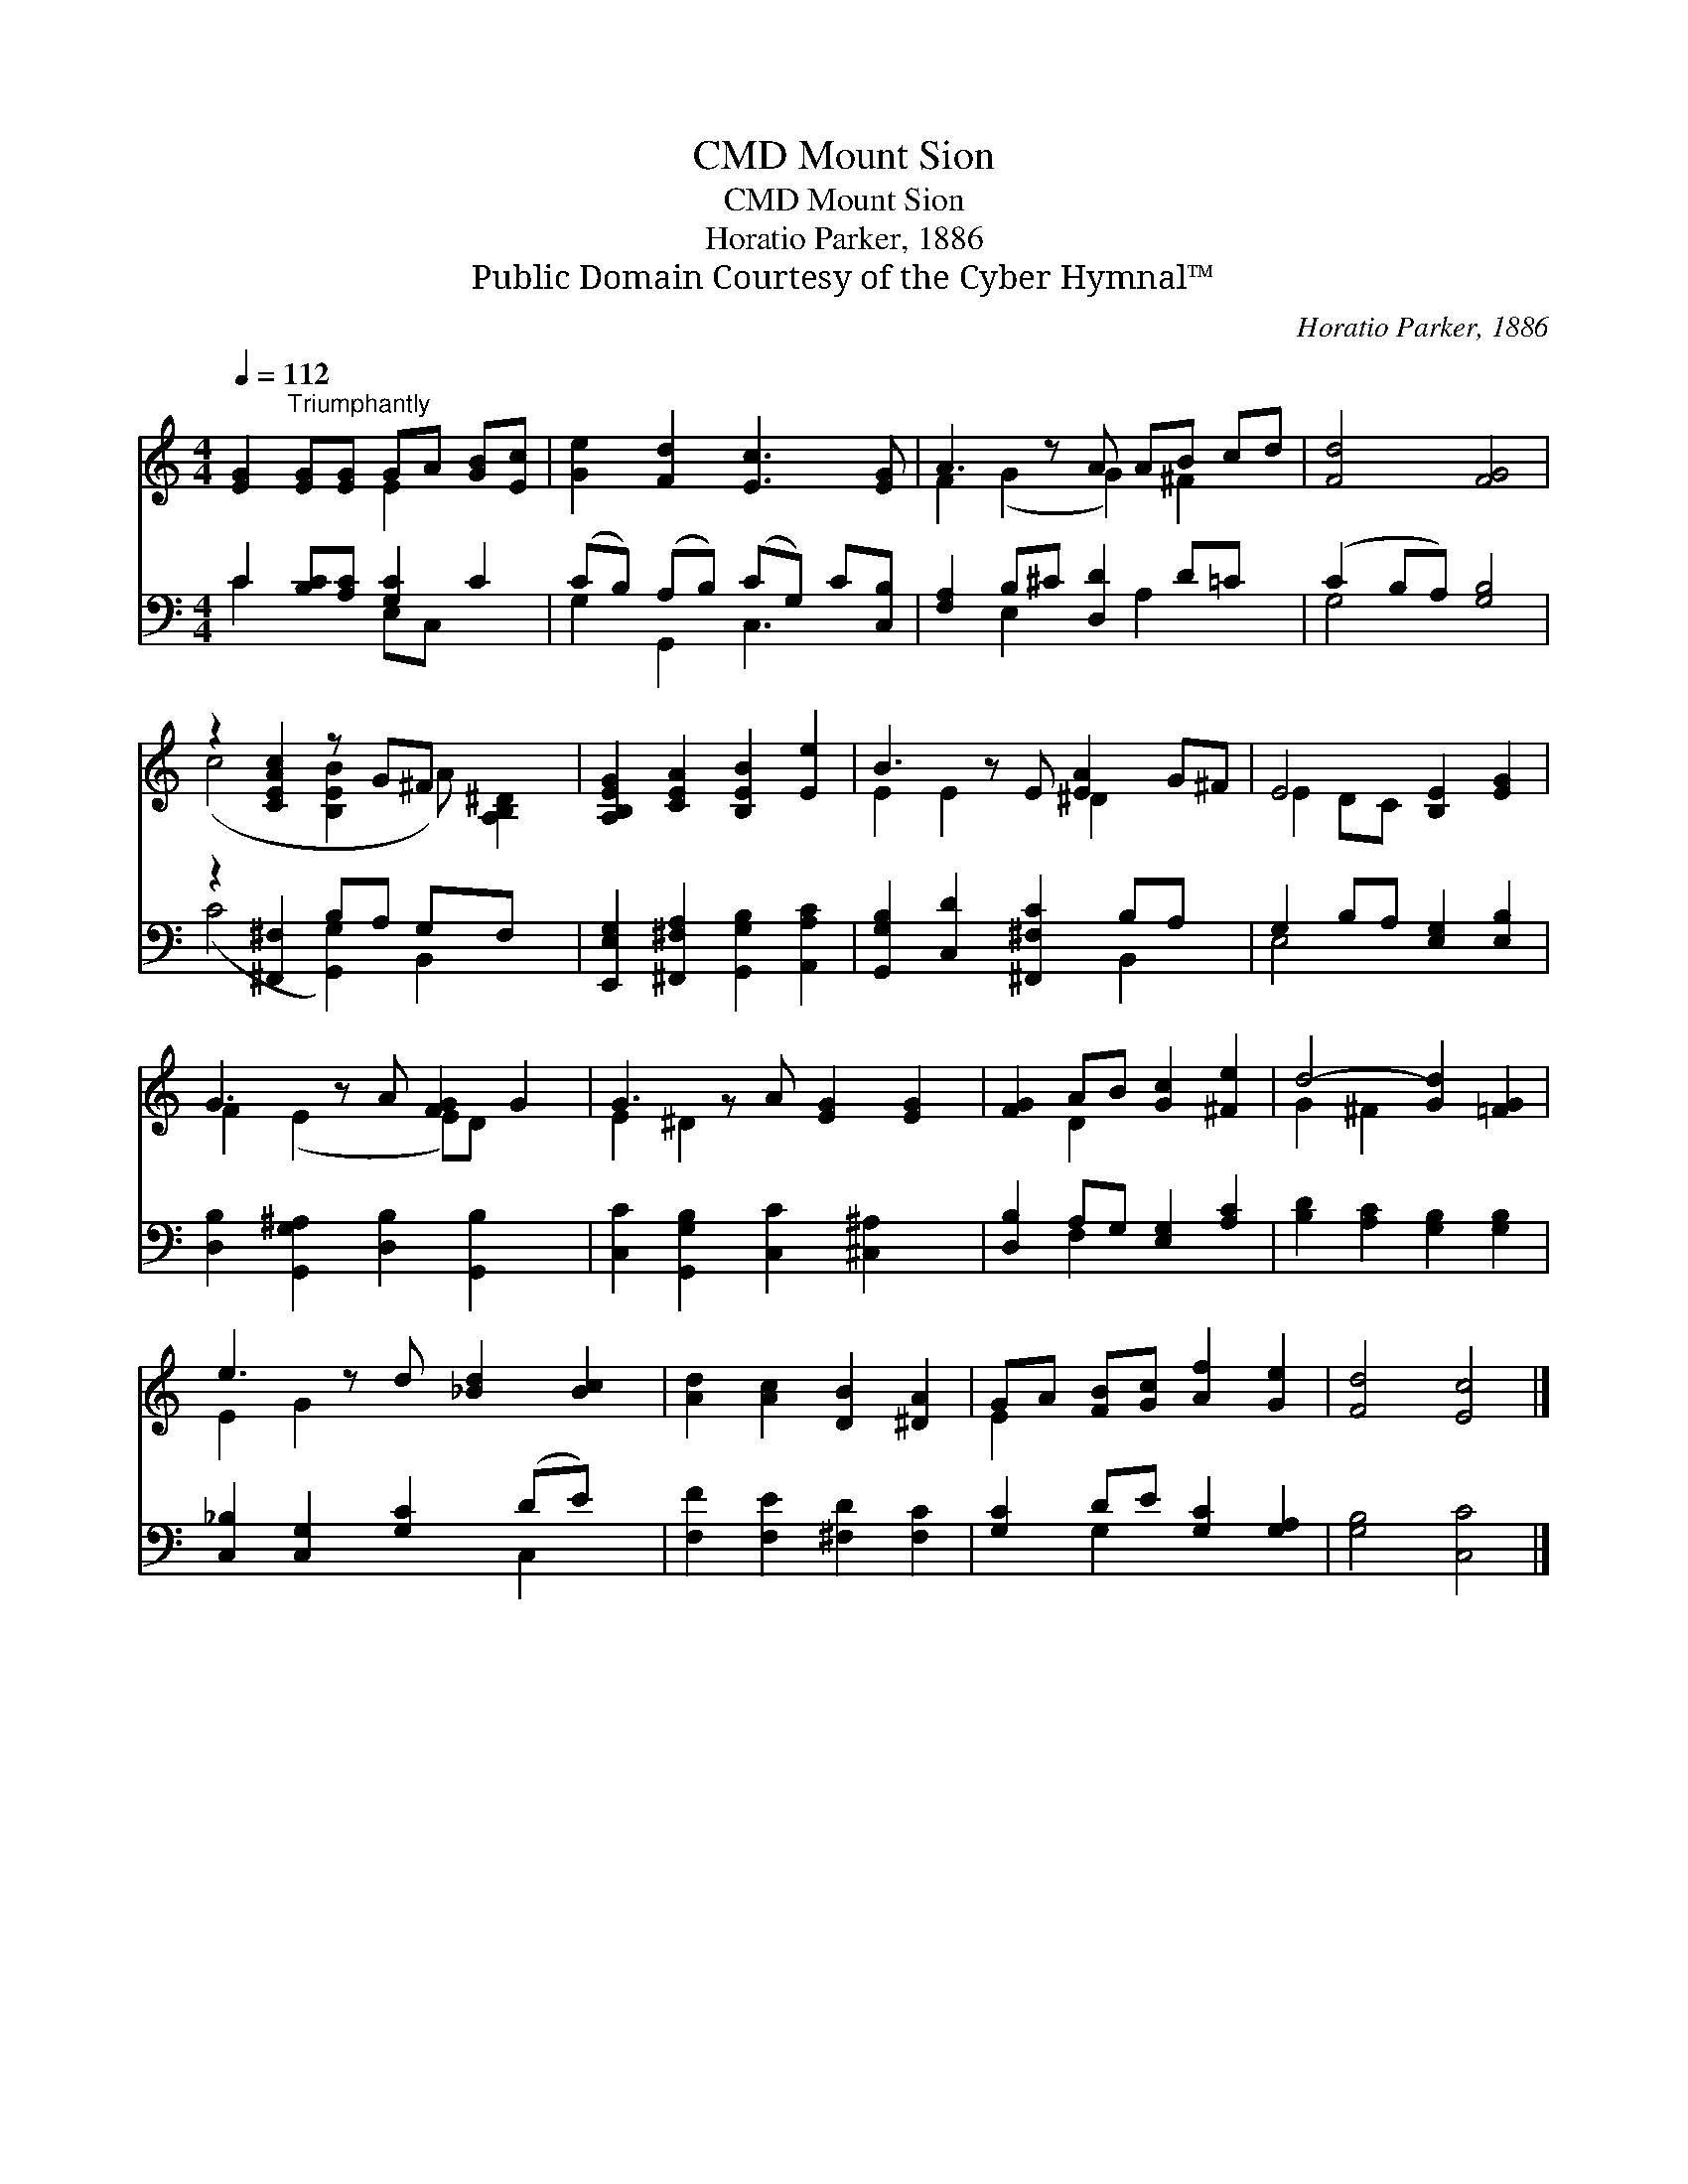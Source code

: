 X:1
T:Mount Sion, CMD
T:Mount Sion, CMD
T:Horatio Parker, 1886
T:Public Domain Courtesy of the Cyber Hymnal™
C:Horatio Parker, 1886
Z:Public Domain
Z:Courtesy of the Cyber Hymnal™
%%score ( 1 2 ) ( 3 4 )
L:1/8
Q:1/4=112
M:4/4
K:C
V:1 treble 
V:2 treble 
V:3 bass 
V:4 bass 
V:1
 [EG]2"^Triumphantly" [EG][EG] GA [GB][Ec] | [Ge]2 [Fd]2 [Ec]3 [EG] | A3 z A AB cd | [Fd]4 [FG]4 | %4
 z2 [CEAc]2 z G^F x2 | [A,B,EG]2 [CEA]2 [B,EB]2 [Ee]2 | B3 z E [EA]2 G^F | E4 [B,E]2 [EG]2 | %8
 G3 z A [FG]2 G2 | G3 z A [EG]2 [EG]2 | [FG]2 AB [Gc]2 [^Fe]2 | d4- [Gd]2 [=FG]2 | %12
 e3 z d [_Bd]2 [Bc]2 | [Ad]2 [Ac]2 [DB]2 [^DA]2 | GA [FB][Gc] [Af]2 [Ge]2 | [Fd]4 [Ec]4 |] %16
V:2
 x4 E2 x2 | x8 | F2 (G2 G2) ^F2 x | x8 | (c4 [B,EB]2 A) [A,B,^D]2 | x8 | E2 E2 x ^D2 x2 | %7
 E2 DC x4 | F2 (E2 x E)D x2 | E2 ^D2 x5 | x2 D2 x4 | G2 ^F2 x4 | E2 G2 x5 | x8 | E2 x6 | x8 |] %16
V:3
 C2 [B,C][A,C] [G,C]2 C2 | (CB,) (A,B,) (CG,) C[C,B,] | [F,A,]2 B,^C [D,D]2 D=C x | %3
 (C2 B,A,) [G,B,]4 | z2 [^F,,^F,]2 B,A, G,F, x | [E,,E,G,]2 [^F,,^F,A,]2 [G,,G,B,]2 [A,,A,C]2 | %6
 [G,,G,B,]2 [C,D]2 [^F,,^F,C]2 B,A, x | G,2 B,A, [E,G,]2 [E,B,]2 | %8
 [D,B,]2 [G,,G,^A,]2 [D,B,]2 [G,,B,]2 x | [C,C]2 [G,,G,B,]2 [C,C]2 [^C,^A,]2 x | %10
 [D,B,]2 A,G, [E,G,]2 [A,C]2 | [B,D]2 [A,C]2 [G,B,]2 [G,B,]2 | [C,_B,]2 [C,G,]2 [G,C]2 (DE) x | %13
 [F,F]2 [F,E]2 [^F,D]2 [F,C]2 | [G,C]2 DE [G,C]2 [G,A,]2 | [G,B,]4 [C,C]4 |] %16
V:4
 C2 x2 E,C, x2 | G,2 G,,2 C,3 x | x2 E,2 x A,2 x2 | G,4 x4 | (C4 [G,,G,]2) B,,2 x | x8 | %6
 x6 B,,2 x | E,4 x4 | x9 | x9 | x2 F,2 x4 | x8 | x6 C,2 x | x8 | x2 G,2 x4 | x8 |] %16

